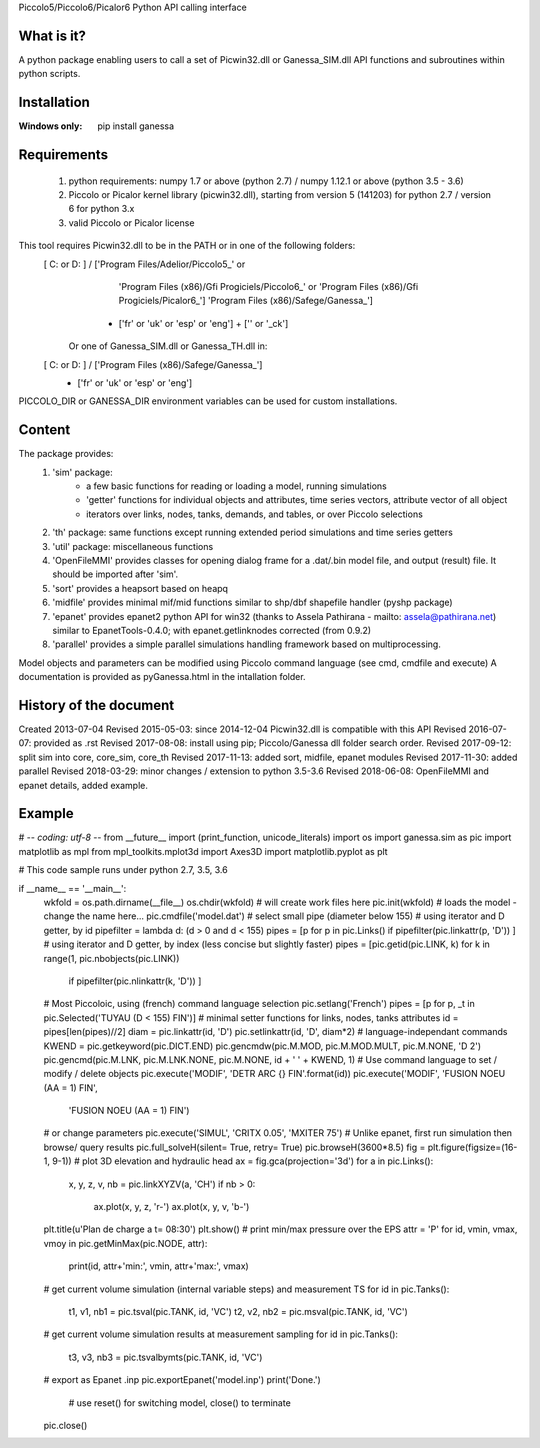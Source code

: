 Piccolo5/Piccolo6/Picalor6 Python API calling interface

What is it?
-----------
A python package enabling users to call a set of Picwin32.dll or Ganessa_SIM.dll API functions and subroutines within python scripts. 

Installation
------------
:Windows only: 

	pip install ganessa

Requirements
------------

  #) python requirements: numpy 1.7 or above (python 2.7) / numpy 1.12.1 or above (python 3.5 - 3.6)
  #) Piccolo or Picalor kernel library (picwin32.dll), starting from version 5 (141203) for python 2.7 / version 6 for python 3.x
  #) valid Piccolo or Picalor license

This tool requires Picwin32.dll to be in the PATH or in one of the following folders:
 [ C: or D: ] / ['Program Files/Adelior/Piccolo5_' or 
				 'Program Files (x86)/Gfi Progiciels/Piccolo6_'  or
				 'Program Files (x86)/Gfi Progiciels/Picalor6_']
				 'Program Files (x86)/Safege/Ganessa_']
			  + ['fr' or 'uk' or 'esp' or 'eng'] + ['' or '_ck']

    Or one of Ganessa_SIM.dll or Ganessa_TH.dll in:
 [ C: or D: ] / ['Program Files (x86)/Safege/Ganessa_']
			  + ['fr' or 'uk' or 'esp' or 'eng']

PICCOLO_DIR or GANESSA_DIR environment variables can be used for custom installations. 

Content
-------

The package provides:
 #) 'sim' package:
     - a few basic functions for reading or loading a model, running simulations
     - 'getter' functions for individual objects and attributes, time series vectors, attribute vector of all object
     - iterators over links, nodes, tanks, demands, and tables, or over Piccolo selections
 #) 'th' package: same functions except running extended period simulations and time series getters
 #) 'util' package: miscellaneous functions
 #) 'OpenFileMMI' provides classes for opening dialog frame for a .dat/.bin model file, and output (result) file. It should be imported after 'sim'.
 #) 'sort' provides a heapsort based on heapq
 #) 'midfile' provides minimal mif/mid functions similar to shp/dbf shapefile handler (pyshp package)
 #) 'epanet' provides epanet2 python API for win32 (thanks to Assela Pathirana - mailto: assela@pathirana.net) similar to EpanetTools-0.4.0; with epanet.getlinknodes corrected (from 0.9.2)
 #) 'parallel' provides a simple parallel simulations handling framework based on multiprocessing.

Model objects and parameters can be modified using Piccolo command language (see cmd, cmdfile and execute)
A documentation is provided as pyGanessa.html in the intallation folder.

History of the document
-----------------------
Created 2013-07-04
Revised 2015-05-03: since 2014-12-04 Picwin32.dll is compatible with this API
Revised 2016-07-07: provided as .rst
Revised 2017-08-08: install using pip; Piccolo/Ganessa dll folder search order.
Revised 2017-09-12: split sim into core, core_sim, core_th
Revised 2017-11-13: added sort, midfile, epanet modules
Revised 2017-11-30: added parallel
Revised 2018-03-29: minor changes / extension to python 3.5-3.6
Revised 2018-06-08: OpenFileMMI and epanet details, added example.

Example
-------
# -*- coding: utf-8 -*-
from __future__ import (print_function, unicode_literals)
import os
import ganessa.sim as pic
import matplotlib as mpl
from mpl_toolkits.mplot3d import Axes3D
import matplotlib.pyplot as plt

# This code sample runs under python 2.7, 3.5, 3.6

if __name__ == '__main__':
    wkfold = os.path.dirname(__file__)
    os.chdir(wkfold)
    # will create work files here
    pic.init(wkfold)			
    # loads the model - change the name here...
    pic.cmdfile('model.dat')
    # select small pipe (diameter below 155)
    # using iterator and D getter, by id
    pipefilter = lambda d: (d > 0 and d < 155)
    pipes = [p for p in pic.Links() if pipefilter(pic.linkattr(p, 'D')) ]
    # using iterator and D getter, by index (less concise but slightly faster)
    pipes = [pic.getid(pic.LINK, k) for k in range(1, pic.nbobjects(pic.LINK)) 
                                    if pipefilter(pic.nlinkattr(k, 'D')) ]
    # Most Piccoloic, using (french) command language selection
    pic.setlang('French')
    pipes = [p for p, _t in pic.Selected('TUYAU (D < 155) FIN')]
    # minimal setter functions for links, nodes, tanks attributes
    id = pipes[len(pipes)//2]
    diam = pic.linkattr(id, 'D')
    pic.setlinkattr(id, 'D', diam*2)
    # language-independant commands
    KWEND = pic.getkeyword(pic.DICT.END)
    pic.gencmdw(pic.M.MOD, pic.M.MOD.MULT, pic.M.NONE, 'D 2')
    pic.gencmd(pic.M.LNK, pic.M.LNK.NONE, pic.M.NONE, id + ' ' + KWEND, 1)
    # Use command language to set / modify / delete objects
    pic.execute('MODIF', 'DETR ARC {} FIN'.format(id))
    pic.execute('MODIF', 'FUSION NOEU (AA = 1) FIN',
                         'FUSION NOEU (AA = 1) FIN')
    # or change parameters
    pic.execute('SIMUL', 'CRITX 0.05', 'MXITER 75')
    # Unlike epanet, first run simulation then browse/ query results
    pic.full_solveH(silent= True, retry= True)
    pic.browseH(3600*8.5)
    fig = plt.figure(figsize=(16-1, 9-1))
    # plot 3D elevation and hydraulic head 
    ax = fig.gca(projection='3d')
    for a in pic.Links():
        x, y, z, v, nb = pic.linkXYZV(a, 'CH')
        if nb > 0: 
            ax.plot(x, y, z, 'r-')
            ax.plot(x, y, v, 'b-')
    plt.title(u'Plan de charge a t= 08:30')
    plt.show()
    # print min/max pressure over the EPS
    attr = 'P'
    for id, vmin, vmax, vmoy in pic.getMinMax(pic.NODE, attr):
        print(id, attr+'min:', vmin, attr+'max:', vmax)
    # get current volume simulation (internal variable steps) and measurement TS
    for id in pic.Tanks():
        t1, v1, nb1 = pic.tsval(pic.TANK, id, 'VC')
        t2, v2, nb2 = pic.msval(pic.TANK, id, 'VC')
    # get current volume simulation results at measurement sampling
    for id in pic.Tanks():
        t3, v3, nb3 = pic.tsvalbymts(pic.TANK, id, 'VC')
    # export as Epanet .inp
    pic.exportEpanet('model.inp')
    print('Done.')
	# use reset() for switching model, close() to terminate
    pic.close()


